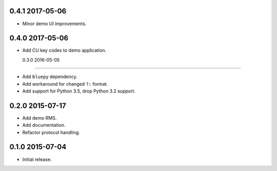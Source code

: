 0.4.1 2017-05-06
----------------

- Minor demo UI improvements.


0.4.0 2017-05-06
----------------

- Add CU key codes to demo application.


  0.3.0 2016-05-05
----------------

- Add ``bluepy`` dependency.

- Add workaround for changed ``?:`` format.

- Add support for Python 3.5, drop Python 3.2 support.


0.2.0 2015-07-17
----------------

- Add demo RMS.

- Add documentation.

- Refactor protocol handling.


0.1.0 2015-07-04
----------------

- Initial release.

